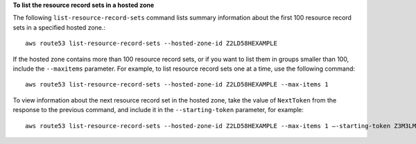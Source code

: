 **To list the resource record sets in a hosted zone**

The following ``list-resource-record-sets`` command lists summary information about the first 100 resource record sets in a specified hosted zone.::

  aws route53 list-resource-record-sets --hosted-zone-id Z2LD58HEXAMPLE

If the hosted zone contains more than 100 resource record sets, or if you want to list them in groups smaller than 100, include the ``--maxitems`` parameter. For example, to list resource record sets one at a time, use the following command::

  aws route53 list-resource-record-sets --hosted-zone-id Z2LD58HEXAMPLE --max-items 1

To view information about the next resource record set in the hosted zone, take the value of ``NextToken`` from the response to the previous command, and include it in the ``--starting-token`` parameter, for example::

  aws route53 list-resource-record-sets --hosted-zone-id Z2LD58HEXAMPLE --max-items 1 —-starting-token Z3M3LMPEXAMPLE

